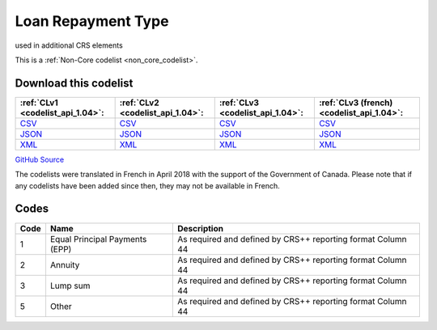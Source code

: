 Loan Repayment Type
===================


used in additional CRS elements





This is a :ref:`Non-Core codelist <non_core_codelist>`.




Download this codelist
----------------------

.. list-table::
   :header-rows: 1

   * - :ref:`CLv1 <codelist_api_1.04>`:
     - :ref:`CLv2 <codelist_api_1.04>`:
     - :ref:`CLv3 <codelist_api_1.04>`:
     - :ref:`CLv3 (french) <codelist_api_1.04>`:

   * - `CSV <../downloads/clv1/codelist/LoanRepaymentType.csv>`__
     - `CSV <../downloads/clv2/csv/en/LoanRepaymentType.csv>`__
     - `CSV <../downloads/clv3/csv/en/LoanRepaymentType.csv>`__
     - `CSV <../downloads/clv3/csv/fr/LoanRepaymentType.csv>`__

   * - `JSON <../downloads/clv1/codelist/LoanRepaymentType.json>`__
     - `JSON <../downloads/clv2/json/en/LoanRepaymentType.json>`__
     - `JSON <../downloads/clv3/json/en/LoanRepaymentType.json>`__
     - `JSON <../downloads/clv3/json/fr/LoanRepaymentType.json>`__

   * - `XML <../downloads/clv1/codelist/LoanRepaymentType.xml>`__
     - `XML <../downloads/clv2/xml/LoanRepaymentType.xml>`__
     - `XML <../downloads/clv3/xml/LoanRepaymentType.xml>`__
     - `XML <../downloads/clv3/xml/LoanRepaymentType.xml>`__

`GitHub Source <https://github.com/IATI/IATI-Codelists-NonEmbedded/blob/master/xml/LoanRepaymentType.xml>`__



The codelists were translated in French in April 2018 with the support of the Government of Canada. Please note that if any codelists have been added since then, they may not be available in French.

Codes
-----

.. _LoanRepaymentType:
.. list-table::
   :header-rows: 1


   * - Code
     - Name
     - Description

   
       
   * - 1   
       
     - Equal Principal Payments (EPP)
     - As required and defined by CRS++ reporting format Column 44
   
       
   * - 2   
       
     - Annuity
     - As required and defined by CRS++ reporting format Column 44
   
       
   * - 3   
       
     - Lump sum
     - As required and defined by CRS++ reporting format Column 44
   
       
   * - 5   
       
     - Other
     - As required and defined by CRS++ reporting format Column 44
   

